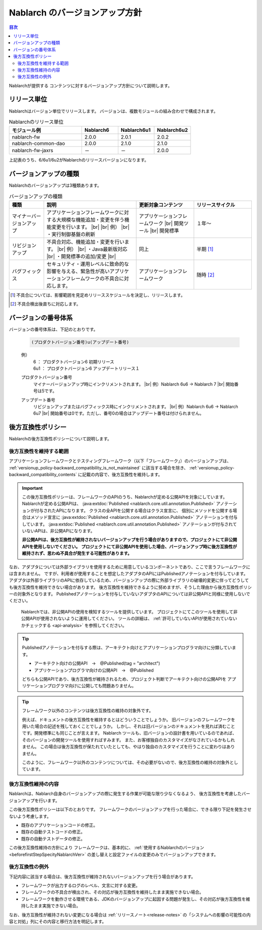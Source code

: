 .. _`versionup_policy`:

Nablarch のバージョンアップ方針
==================================================

.. |br| raw:: html

  <br />

.. contents:: 目次
  :depth: 3
  :local:

Nablarchが提供する コンテンツに対するバージョンアップ方針について説明します。

.. _`versionup_policy-release_type`:

リリース単位
----------------------------------------------
Nablarchはバージョン単位でリリースします。
バージョンは、複数モジュールの組み合わせで構成されます。

.. list-table:: Nablarchのリリース単位
  :header-rows: 1
  :class: white-space-normal
  :widths: 40 20 20 20

  * - モジュール例
    - Nablarch6
    - Nablarch6u1
    - Nablarch6u2

  * - nablarch-fw
    - 2.0.0
    - 2.0.1
    - 2.0.2

  * - nablarch-common-dao
    - 2.0.0
    - 2.1.0
    - 2.1.0

  * - nablarch-fw-jaxrs
    - －
    - －
    - 2.0.0

上記表のうち、6/6u1/6u2がNablarchのリリースバージョンになります。

.. _`versionup_policy-versionup_type`:

バージョンアップの種類
----------------------------------------------
Nablarchのバージョンアップは3種類あります。

.. list-table:: バージョンアップの種類
  :header-rows: 1
  :class: white-space-normal
  :widths: 15 40 25 25

  * - 種類
    - 説明
    - 更新対象コンテンツ
    - リリースサイクル

  * - マイナーバージョンアップ
    - アプリケーションフレームワークに対する大規模な機能追加・変更を伴う機能変更を行います。 |br|
      |br|
      例） |br|
      ・実行制御基盤の刷新
    - アプリケーションフレームワーク |br|
      開発ツール |br|
      開発標準
    - １年～

  * - リビジョンアップ
    - 不具合対応、機能追加・変更を行います。
      |br|
      例） |br|
      ・Java最新版対応 |br|
      ・開発標準の追加/変更 |br|
    - 同上
    - 半期 [#release_schedule_for_bugs_revision_up]_
  * - バグフィックス
    - セキュリティ・運用レベルに致命的な影響を与える、緊急性が高いアプリケーションフレームワークの不具合に対応します。
    - アプリケーションフレームワーク
    - 随時 [#release_schedule_for_bugs_bug_fix]_


.. [#release_schedule_for_bugs_revision_up] 不具合については、影響範囲を見定めリリーススケジュールを決定し、リリースします。
.. [#release_schedule_for_bugs_bug_fix] 不具合検出後直ちに対応します。

.. _`versionup_policy-product_version_number`:

バージョンの番号体系
----------------------------------------------
バージョンの番号体系は、下記のとおりです。

 .. code-block:: html

  (プロダクトバージョン番号)u(アップデート番号)

 例）
  | 6   ： プロダクトバージョン6 初期リリース
  | 6u1 ： プロダクトバージョン6 アップデートリリース１

 プロダクトバージョン番号
  マイナーバージョンアップ時にインクリメントされます。 |br|
  例）Nablarch 6u6 → Nablarch 7 |br|
  開始番号は5です。

 アップデート番号
  リビジョンアップまたはバグフィックス時にインクリメントされます。 |br|
  例）Nablarch 6u6 → Nablarch 6u7 |br|
  開始番号は0です。ただし、番号0の場合はアップデート番号は付けられません。

.. _`versionup_policy-backward_compatibility_policy`:

後方互換性ポリシー
----------------------------------------------
Nablarchの後方互換性ポリシーについて説明します。

後方互換性を維持する範囲
~~~~~~~~~~~~~~~~~~~~~~~~~~~~~~~~~~~~~~~~~~~~~~~~~~~~~~~~~~~~~~~~~~~~~
アプリケーションフレームワークとテスティングフレームワーク（以下「フレームワーク」）のバージョンアップは、
:ref:`versionup_policy-backward_compatibility_is_not_maintained` \に該当する場合を除き、
:ref:`versionup_policy-backward_compatibility_contents` \に記載の内容で、後方互換性を維持します。

.. important::

 この後方互換性ポリシーは、フレームワークのAPIのうち、Nablarchが定める公開APIを対象にしています。
 Nablarchが定める公開APIは、 :java:extdoc:`Published <nablarch.core.util.annotation.Published>`
 アノテーションが付与されたAPIになります。
 クラスの全APIを公開する場合はクラス宣言に、
 個別にメソッドを公開する場合はメソッド宣言に
 :java:extdoc:`Published <nablarch.core.util.annotation.Published>`
 アノテーションを付与しています。
 :java:extdoc:`Published <nablarch.core.util.annotation.Published>`
 アノテーションが付与されていないAPIは、非公開APIになります。

 **非公開APIは、後方互換性が維持されないバージョンアップを行う場合がありますので、プロジェクトにて非公開APIを使用しないでください。**
 **プロジェクトにて非公開APIを使用した場合、バージョンアップ時に後方互換性が維持されず、思わぬ不具合が発生する可能性があります。**

なお、アダプタについては外部ライブラリを使用するために用意しているコンポーネントであり、ここで言うフレームワークには含まれません。
ですが、利用者が使用することを想定したアダプタのAPIにはPublishedアノテーションを付与しています。
アダプタは外部ライブラリのAPIに依存しているため、バージョンアップの際に外部ライブラリの破壊的変更に伴ってどうしても後方互換性を維持できない場合があります。
後方互換性を維持できるように努めますが、そうした理由から後方互換性ポリシーの対象外となります。
Publishedアノテーションを付与していないアダプタのAPIについては非公開APIと同様に使用しないでください。

 Nablarchでは、非公開APIの使用を検知するツールを提供しています。
 プロジェクトにてこのツールを使用して非公開APIが使用されないように運用してください。
 ツールの詳細は、 :ref:`許可していないAPIが使用されていないかチェックする <api-analysis>`  を参照してください。

.. tip::
  Publishedアノテーションを付与する際は、アーキテクト向けとアプリケーションプログラマ向けに分類しています。

  * アーキテクト向けの公開API　→　@Published(tag = "architect")
  * アプリケーションプログラマ向けの公開API　→　@Published

  どちらも公開APIであり、後方互換性が維持されるため、プロジェクト判断でアーキテクト向けの公開APIを
  アプリケーションプログラマ向けに公開しても問題ありません。

.. tip::

 フレームワーク以外のコンテンツは後方互換性の維持の対象外です。

 例えば、ドキュメントの後方互換性を維持するとはどういうことでしょうか。
 旧バージョンのフレームワークを用いた場合の記述を残しておくことでしょうか。
 しかし、それは旧バージョンのドキュメントを見れば済むことです。開発標準にも同じことが言えます。
 Nablarch ツールも、旧バージョンの設計書を用いているのであれば、そのバージョンの開発ツールを使用すればすみます。
 また、お客様独自のカスタマイズがなされているかもしれません。
 この場合は後方互換性が保たれていたとしても、やはり独自のカスタマイズを行うことに変わりはありません。

 このように、フレームワーク以外のコンテンツについては、その必要がないので、後方互換性の維持の対象外としています。

.. _`versionup_policy-backward_compatibility_contents`:

後方互換性維持の内容
~~~~~~~~~~~~~~~~~~~~~~~~~~~~~~~~~~~~~~~~~~~~~~~~~~~~~~~~~~~~~~~~~~~~~
Nablarchは、Nablarch自身のバージョンアップの際に発生する作業が可能な限り少なくなるよう、
後方互換性を考慮したバージョンアップを行います。

この後方互換性ポリシーは以下のとおりです。
フレームワークのバージョンアップを行った場合に、できる限り下記を発生させないよう考慮します。

* 既存のアプリケーションコードの修正。
* 既存の自動テストコードの修正。
* 既存の自動テストデータの修正。

この後方互換性維持の方針により フレームワークは、基本的に、 :ref:`使用するNablarchのバージョン <beforefirstStepSpecityNablarchVer>` の差し替えと設定ファイルの変更のみでバージョンアップできます。

.. _`versionup_policy-backward_compatibility_is_not_maintained`:

後方互換性の例外
~~~~~~~~~~~~~~~~~~~~~~~~~~~~~~~~~~~~~~~~~~~~~~~~~~~~~~~~~~~~~~~~~~~~~
下記内容に該当する場合は、後方互換性が維持されないバージョンアップを行う場合があります。

* フレームワークが出力するログのレベル、文言に対する変更。
* フレームワークの不具合が検出され、その対応が後方互換性を維持したまま実施できない場合。
* フレームワークを動作させる環境である、JDKのバージョンアップに起因する問題が発生し、その対応が後方互換性を維持したまま実施できない場合。

なお、後方互換性が維持されない変更になる場合は :ref:`リリースノート<release-notes>` の「システムへの影響の可能性の内容と対処」列にその内容と移行方法を明記します。
